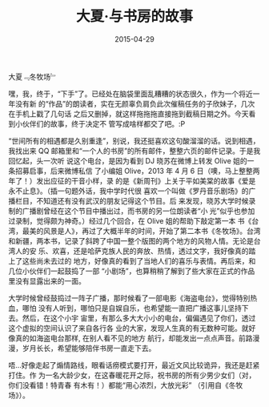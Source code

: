 #+HUGO_BASE_DIR: ../
#+TITLE: 大夏·与书房的故事
#+DATE: 2015-04-29
#+HUGO_CUSTOM_FRONT_MATTER: :summary 有那么多大大小小的电台，偏偏遇见了你们。
#+HUGO_CUSTOM_FRONT_MATTER: :url /summer.html
#+HUGO_AUTO_SET_LASTMOD: t
#+HUGO_TAGS: 
#+HUGO_CATEGORIES: 
#+HUGO_DRAFT: false

[[/images/summer.jpg]]

大夏﹃冬牧场﹄

嘿，我，终于，“下手”了。已经处在脑袋里面乱糟糟的状态很久，作为一个将近一年没有新
的“作品”的朗读者，实在无颜辜负肩负此次催稿任务的子欣妹子，几次在手机上戳了几句话
之后又删掉，就这样拖拖拖直接拖到截稿日期之外。今天看到小伙伴们的故事，终于决定不
管写成啥样都交了吧。:P

“世间所有的相遇都是久别重逢”，别说，我还挺喜欢这句酸溜溜的话。说到相遇，我找出来
QQ 邮箱里和“一个人的书房”的所有邮件，整整六页的邮件记录。于是我回忆起，头一次听
说这个电台，是因为看到 DJ 晓苏在微博上转发 Olive 姐的一条招募启事，后来微博私信
了小编姐 Olive，2013 年 4 月 6 日（噢，马上整整两年了！）发出应征的干音小样，录
的是《新周刊》上关于平如美棠的故事《爱是永不止息》。（插一句题外话，我中学时代很
喜欢一个叫做《罗丹音乐剧场》的广播栏目，不知道还有没有武汉的朋友记得这个节目。后
来发现，晓苏大学时候录制的广播剧曾经在这个节目中播出过，而书房的另一位朗读者“小
光”似乎也参加过录制，觉得颇为神奇。）经过几个回合，在 Olive 姐的帮助下敲定第一本
书《台湾，最美的风景是人》，再过了大概半年的时间，开始了第二本书《冬牧场》。台湾
和新疆，两本书，记录了斜跨了中国一整个版图的两个地方的风物人情。无论是台湾人的安
乐、欢喜，还是哈萨克族人民的奔放、热情，透过文字，我好像真的踏上了这些尚未去过的
地方，好像真的看到了当地人们的喜乐与表情。再后来，和几位小伙伴们一起鼓捣了一部
“小剧场”，也算稍稍了解到了些大家在正式的作品里没有显露出来的一面。

大学时候曾经鼓捣过一阵子广播，那时候看了一部电影《海盗电台》，觉得特别热血，哪怕
没有人听到，哪怕只是自娱自乐，也希望能一直把广播这事儿坚持下去。然后，在这个小宇
宙里，有那么多大大小小的电台，偏偏遇见了你们，透过这个虚拟的空间认识了来自各行各
业的大家，发现人生真的有无数种可能。就好像真的如海盗电台那样, 在别人看不见的地方
航行，却能发出一点点声音。前路漫漫，岁月长长，希望能够陪伴书房一直走下去。

唔…好像走起了煽情路线，眼看话痨模式要打开，最近文风比较诡异，我还是赶紧打住。作
为一名大龄少女，在这春暖花开之际，祝书房的所有少男少女们（对，你们没看错！特青春
有木有！）都能“用心浓烈，大放光彩” （引用自《冬牧场》）。
